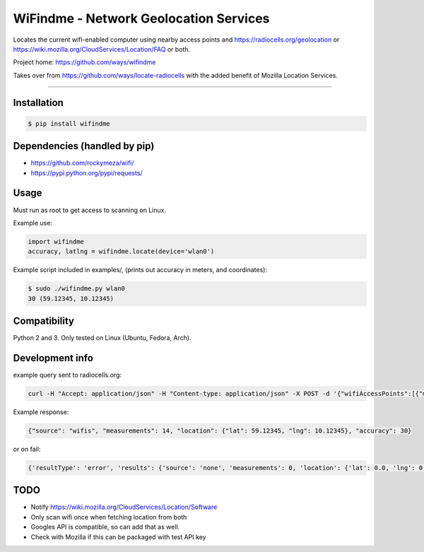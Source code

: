 WiFindme - Network Geolocation Services
=========================================

Locates the current wifi-enabled computer using nearby access points and
https://radiocells.org/geolocation or 
https://wiki.mozilla.org/CloudServices/Location/FAQ 
or both.

Project home: https://github.com/ways/wifindme

Takes over from https://github.com/ways/locate-radiocells with the added benefit of Mozilla Location Services.

----

Installation
------------

.. code:: bash

  $ pip install wifindme

Dependencies (handled by pip)
-----------------------------

* https://github.com/rockymeza/wifi/
* https://pypi.python.org/pypi/requests/

Usage
-----

Must run as root to get access to scanning on Linux.

Example use:

.. code:: python

    import wifindme
    accuracy, latlng = wifindme.locate(device='wlan0')

Example script included in examples/, (prints out accuracy in meters, and coordinates):

.. code:: bash

  $ sudo ./wifindme.py wlan0
  30 (59.12345, 10.12345)

Compatibility
-------------

Python 2 and 3. Only tested on Linux (Ubuntu, Fedora, Arch).

Development info
----------------

example query sent to radiocells.org:

.. code:: json

  curl -H "Accept: application/json" -H "Content-type: application/json" -X POST -d '{"wifiAccessPoints":[{"macAddress":"24-DE-C6-A8-C9-64","signalStrength":-57}]}' https://radiocells.org/backend/geolocate

Example response:

.. code:: json

  {"source": "wifis", "measurements": 14, "location": {"lat": 59.12345, "lng": 10.12345}, "accuracy": 30}

or on fail:

.. code:: json

  {'resultType': 'error', 'results': {'source': 'none', 'measurements': 0, 'location': {'lat': 0.0, 'lng': 0.0}, 'accuracy': 9999}, 'error': {'message': 'Empty request', 'code': 400, 'errors': [{'message': None, 'reason': 'parseError', 'domain': 'global'}]}}

TODO
----

* Notify https://wiki.mozilla.org/CloudServices/Location/Software
* Only scan wifi once when fetching location from both
* Googles API is compatible, so can add that as well.
* Check with Mozilla if this can be packaged with test API key
